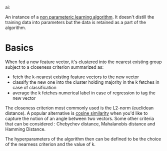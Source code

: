 ai:

An instance of a [[id:f8ed9d28-324b-4657-84e4-29cf735a782f][non parameteric learning algorithm]]. It doesn't distill the training data into parameters but the data is retained as a part of the algorithm.

* Basics

When fed a new feature vector, it's clustered into the nearest existing group subject to a closeness criterion summarized as:
 - fetch the k-nearest existing feature vectors to the new vector
 - classify the new one into the cluster holding majority in the k fetches in case of classification
 - average the k fetches numerical label in case of regression to tag the new vector

The closeness criterion most commonly used is the L2-norm (euclidean distance).
A popular alternative is [[id:2ec4a33e-479d-466b-b2b1-0a5925c0222c][cosine similarity]] when you'd like to capture the notion of an angle between two vectors. 
Some other criteria that can be considered : Chebychev distance, Mahalanobis distance and Hamming Distance.

The hyperparameters of the algorithm then can be defined to be the choice of the nearness criterion and the value of k.

